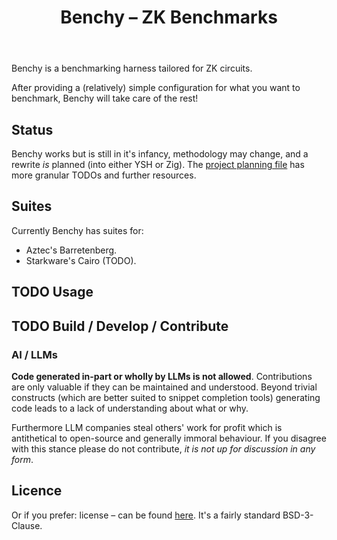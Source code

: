 #+TITLE: Benchy -- ZK Benchmarks

Benchy is a benchmarking harness tailored for ZK circuits.

After providing a (relatively) simple configuration for what you want to benchmark, Benchy will take care of the rest!

** Status

Benchy works but is still in it's infancy, methodology may change, and a rewrite /is/ planned (into either YSH or Zig). The [[./PROJECT.org][project planning file]] has more granular TODOs and further resources.

** Suites

Currently Benchy has suites for:

  - Aztec's Barretenberg.
  - Starkware's Cairo (TODO).

** TODO Usage

** TODO Build / Develop / Contribute

*** AI / LLMs

**Code generated in-part or wholly by LLMs is not allowed**. Contributions are only valuable if they can be maintained and understood. Beyond trivial constructs (which are better suited to snippet completion tools) generating code leads to a lack of understanding about what or why.

Furthermore LLM companies steal others' work for profit which is antithetical to open-source and generally immoral behaviour. If you disagree with this stance please do not contribute, /it is not up for discussion in any form/.

** Licence

Or if you prefer: license -- can be found [[./LICENCE][here]]. It's a fairly standard BSD-3-Clause.
